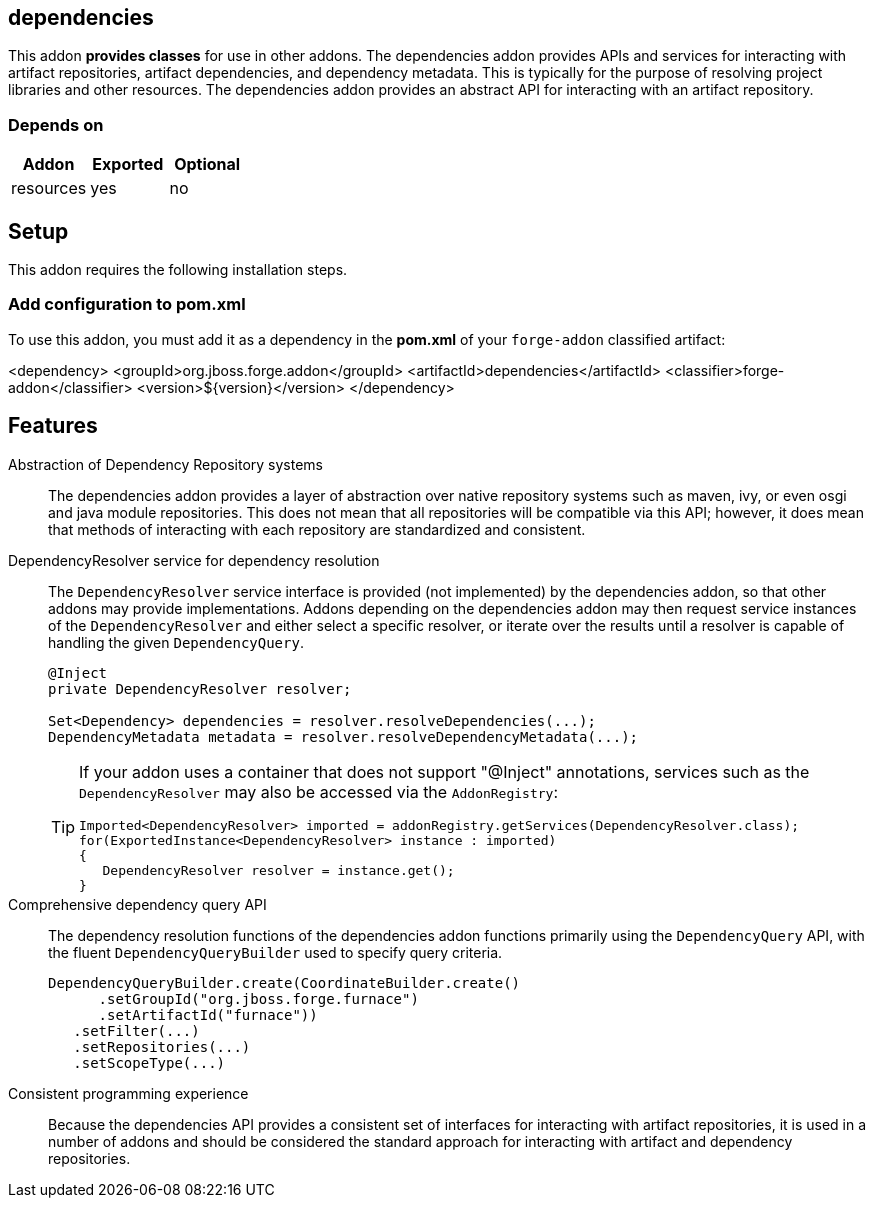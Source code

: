 == dependencies
:idprefix: id_ 


This addon *provides classes* for use in other addons. The dependencies addon provides APIs and services for interacting
with artifact repositories, artifact dependencies, and dependency metadata. This is typically for the purpose of 
resolving project libraries and other resources. The dependencies addon provides an abstract API for interacting
with an artifact repository.

=== Depends on

[options="header"]
|===
|Addon |Exported |Optional

|resources
|yes
|no

|===

== Setup

This addon requires the following installation steps.

=== Add configuration to pom.xml 

To use this addon, you must add it as a dependency in the *pom.xml* of your `forge-addon` classified artifact:

<dependency>
   <groupId>org.jboss.forge.addon</groupId>
   <artifactId>dependencies</artifactId>
   <classifier>forge-addon</classifier>
   <version>${version}</version>
</dependency>
      
== Features

Abstraction of Dependency Repository systems::
 The dependencies addon provides a layer of abstraction over native repository systems such as maven, ivy, or even
osgi and java module repositories. This does not mean that all repositories will be compatible via this API; however,
it does mean that methods of interacting with each repository are standardized and consistent. 

DependencyResolver service for dependency resolution::
 The `DependencyResolver` service interface is provided (not implemented) by the dependencies addon, so that other
addons may provide implementations. Addons depending on the dependencies addon may then request service instances
of the `DependencyResolver` and either select a specific resolver, or iterate over the results until a resolver is
capable of handling the given `DependencyQuery`.  
+
[source,java]
----
@Inject 
private DependencyResolver resolver;

Set<Dependency> dependencies = resolver.resolveDependencies(...);
DependencyMetadata metadata = resolver.resolveDependencyMetadata(...);
----
+
[TIP] 
====
If your addon uses a container that does not support "@Inject" annotations, services such as the `DependencyResolver` may also be 
accessed via the `AddonRegistry`:

----
Imported<DependencyResolver> imported = addonRegistry.getServices(DependencyResolver.class);
for(ExportedInstance<DependencyResolver> instance : imported)
{
   DependencyResolver resolver = instance.get();
}
----
==== 

Comprehensive dependency query API::
The dependency resolution functions of the dependencies addon functions primarily using the `DependencyQuery` API, with
the fluent `DependencyQueryBuilder` used to specify query criteria.
+
[source,java]
----
DependencyQueryBuilder.create(CoordinateBuilder.create()
      .setGroupId("org.jboss.forge.furnace")
      .setArtifactId("furnace"))
   .setFilter(...)
   .setRepositories(...)
   .setScopeType(...)
----

Consistent programming experience::
 Because the dependencies API provides a consistent set of interfaces for interacting with artifact repositories, 
it is used in a number of addons and should be considered the standard approach for interacting with artifact and
dependency repositories.
